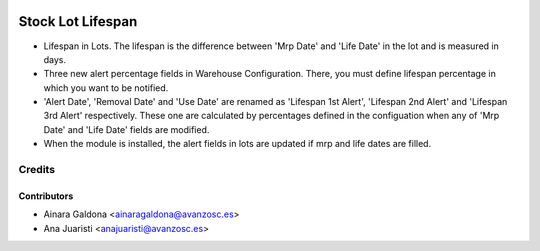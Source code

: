 .. image:: https://img.shields.io/badge/licence-AGPL--3-blue.svg
   :target: http://www.gnu.org/licenses/agpl-3.0-standalone.html
   :alt: License: AGPL-3

==================
Stock Lot Lifespan
==================

* Lifespan in Lots. The lifespan is the difference between 'Mrp Date' and 'Life
  Date' in the lot and is measured in days.
* Three new alert percentage fields in Warehouse Configuration. There, you
  must define lifespan percentage in which you want to be notified.
* 'Alert Date', 'Removal Date' and 'Use Date' are renamed as 'Lifespan 1st Alert',
  'Lifespan 2nd Alert' and 'Lifespan 3rd Alert' respectively. These one are
  calculated by percentages defined in the configuation when any of 'Mrp Date' and
  'Life Date' fields are modified.
* When the module is installed, the alert fields in lots are updated if mrp and
  life dates are filled.

Credits
=======


Contributors
------------
* Ainara Galdona <ainaragaldona@avanzosc.es>
* Ana Juaristi <anajuaristi@avanzosc.es>
